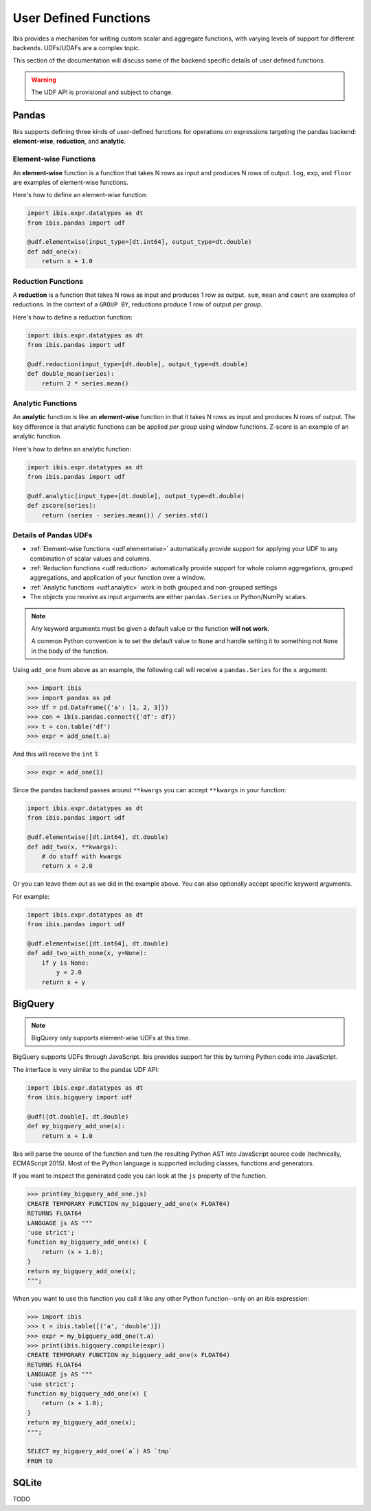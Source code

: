 .. _udf:

User Defined Functions
======================

Ibis provides a mechanism for writing custom scalar and aggregate functions,
with varying levels of support for different backends. UDFs/UDAFs are a complex
topic.

This section of the documentation will discuss some of the backend specific
details of user defined functions.

.. warning::

   The UDF API is provisional and subject to change.

.. _udf.pandas:

Pandas
------
Ibis supports defining three kinds of user-defined functions for operations on
expressions targeting the pandas backend: **element-wise**, **reduction**, and
**analytic**.

.. _udf.elementwise:

Element-wise Functions
~~~~~~~~~~~~~~~~~~~~~~
An **element-wise** function is a function that takes N rows as input and
produces N rows of output. ``log``, ``exp``, and ``floor`` are examples of
element-wise functions.

Here's how to define an element-wise function:

.. code-block:: python

   import ibis.expr.datatypes as dt
   from ibis.pandas import udf

   @udf.elementwise(input_type=[dt.int64], output_type=dt.double)
   def add_one(x):
       return x + 1.0

.. _udf.reduction:

Reduction Functions
~~~~~~~~~~~~~~~~~~~
A **reduction** is a function that takes N rows as input and produces 1 row
as output. ``sum``, ``mean`` and ``count`` are examples of reductions. In
the context of a ``GROUP BY``, reductions produce 1 row of output *per
group*.

Here's how to define a reduction function:

.. code-block:: python

   import ibis.expr.datatypes as dt
   from ibis.pandas import udf

   @udf.reduction(input_type=[dt.double], output_type=dt.double)
   def double_mean(series):
       return 2 * series.mean()

.. _udf.analytic:

Analytic Functions
~~~~~~~~~~~~~~~~~~
An **analytic** function is like an **element-wise** function in that it
takes N rows as input and produces N rows of output. The key difference is
that analytic functions can be applied *per group* using window functions.
Z-score is an example of an analytic function.

Here's how to define an analytic function:

.. code-block:: python

   import ibis.expr.datatypes as dt
   from ibis.pandas import udf

   @udf.analytic(input_type=[dt.double], output_type=dt.double)
   def zscore(series):
       return (series - series.mean()) / series.std()

Details of Pandas UDFs
~~~~~~~~~~~~~~~~~~~~~~
- :ref:`Element-wise functions <udf.elementwise>` automatically provide support
  for applying your UDF to any combination of scalar values and columns.
- :ref:`Reduction functions <udf.reduction>` automatically provide support for
  whole column aggregations, grouped aggregations, and application of your
  function over a window.
- :ref:`Analytic functions <udf.analytic>` work in both grouped and non-grouped
  settings
- The objects you receive as input arguments are either ``pandas.Series`` or
  Python/NumPy scalars.

.. note::

   Any keyword arguments must be given a default value or the function **will
   not work**.

   A common Python convention is to set the default value to ``None`` and
   handle setting it to something not ``None`` in the body of the function.

Using ``add_one`` from above as an example, the following call will receive a
``pandas.Series`` for the ``x`` argument:

.. code-block:: python

   >>> import ibis
   >>> import pandas as pd
   >>> df = pd.DataFrame({'a': [1, 2, 3]})
   >>> con = ibis.pandas.connect({'df': df})
   >>> t = con.table('df')
   >>> expr = add_one(t.a)

And this will receive the ``int`` 1:

.. code-block:: python

   >>> expr = add_one(1)

Since the pandas backend passes around ``**kwargs`` you can accept ``**kwargs``
in your function:

.. code-block:: python

   import ibis.expr.datatypes as dt
   from ibis.pandas import udf

   @udf.elementwise([dt.int64], dt.double)
   def add_two(x, **kwargs):
       # do stuff with kwargs
       return x + 2.0

Or you can leave them out as we did in the example above. You can also
optionally accept specific keyword arguments.

For example:

.. code-block:: python

   import ibis.expr.datatypes as dt
   from ibis.pandas import udf

   @udf.elementwise([dt.int64], dt.double)
   def add_two_with_none(x, y=None):
       if y is None:
           y = 2.0
       return x + y

BigQuery
--------

.. _udf.bigquery:

.. note::

   BigQuery only supports element-wise UDFs at this time.

BigQuery supports UDFs through JavaScript. Ibis provides support for this by
turning Python code into JavaScript.

The interface is very similar to the pandas UDF API:

.. code-block:: python

   import ibis.expr.datatypes as dt
   from ibis.bigquery import udf

   @udf([dt.double], dt.double)
   def my_bigquery_add_one(x):
       return x + 1.0

Ibis will parse the source of the function and turn the resulting Python AST
into JavaScript source code (technically, ECMAScript 2015). Most of the Python
language is supported including classes, functions and generators.

If you want to inspect the generated code you can look at the ``js`` property
of the function.

.. code-block:: python

   >>> print(my_bigquery_add_one.js)
   CREATE TEMPORARY FUNCTION my_bigquery_add_one(x FLOAT64)
   RETURNS FLOAT64
   LANGUAGE js AS """
   'use strict';
   function my_bigquery_add_one(x) {
       return (x + 1.0);
   }
   return my_bigquery_add_one(x);
   """;

When you want to use this function you call it like any other Python
function--only on an ibis expression:

.. code-block:: python

   >>> import ibis
   >>> t = ibis.table([('a', 'double')])
   >>> expr = my_bigquery_add_one(t.a)
   >>> print(ibis.bigquery.compile(expr))
   CREATE TEMPORARY FUNCTION my_bigquery_add_one(x FLOAT64)
   RETURNS FLOAT64
   LANGUAGE js AS """
   'use strict';
   function my_bigquery_add_one(x) {
       return (x + 1.0);
   }
   return my_bigquery_add_one(x);
   """;

   SELECT my_bigquery_add_one(`a`) AS `tmp`
   FROM t0

SQLite
------

.. _udf.sqlite:

TODO
